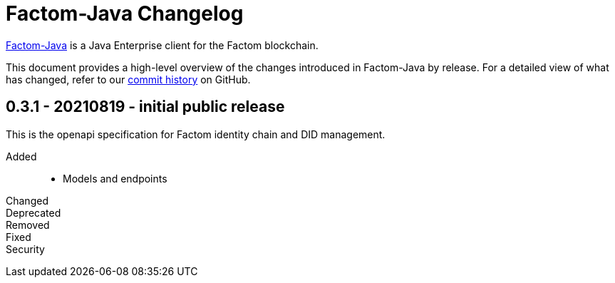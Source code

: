 = Factom-Java Changelog
:uri-bif: https://blockchain-innovation.org
:uri-repo: https://github.com/bi-foundation/factom-java
:icons: font
:star: icon:star[role=red]
ifndef::icons[]
:star: &#9733;
endif::[]

{uri-repo}[Factom-Java] is a Java Enterprise client for the Factom blockchain.

This document provides a high-level overview of the changes introduced in Factom-Java by release.
For a detailed view of what has changed, refer to our {uri-repo}/commits/master[commit history] on GitHub.

== 0.3.1 - 20210819 - initial public release
This is the openapi specification for Factom identity chain and DID management.

Added::

 * Models and endpoints


Changed::
Deprecated::
Removed::
Fixed::
Security::
